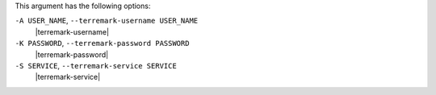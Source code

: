 .. The contents of this file are included in multiple topics.
.. This file describes a command or a sub-command for Knife.
.. This file should not be changed in a way that hinders its ability to appear in multiple documentation sets.


This argument has the following options:

``-A USER_NAME``, ``--terremark-username USER_NAME``
   |terremark-username|

``-K PASSWORD``, ``--terremark-password PASSWORD``
   |terremark-password|

``-S SERVICE``, ``--terremark-service SERVICE``
   |terremark-service|

